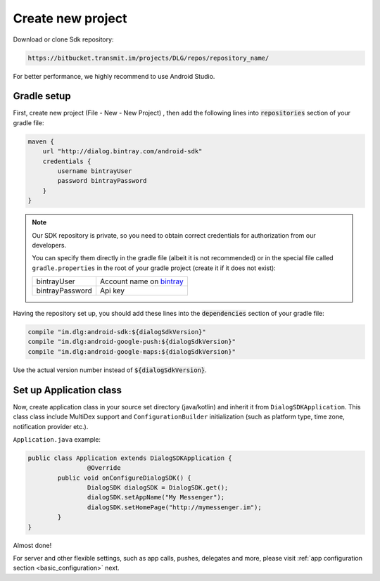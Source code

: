 Create new project
========================

Download or clone Sdk repository:

.. code-block:: html

	https://bitbucket.transmit.im/projects/DLG/repos/repository_name/

For better performance, we highly recommend to use Android Studio.


Gradle setup
-------

First, create new project (File - New - New Project) , then add the following
lines into :code:`repositories` section of your gradle file:

.. code-block:: groovy

    maven {
        url "http://dialog.bintray.com/android-sdk"
        credentials {
            username bintrayUser
            password bintrayPassword
        }
    }

.. note::  
	Our SDK repository is private, so you need to obtain correct credentials for authorization from our developers.

	You can specify them directly in the gradle file (albeit it is not recommended) or in the special file called
	``gradle.properties`` in the root of your gradle project (create it if it does not exist):

	+------------------+----------------------------+
	| bintrayUser	   | Account name on `bintray`_ |
	+------------------+----------------------------+
	| bintrayPassword  | Api key                    |
	+------------------+----------------------------+

	.. _bintray: https://bintray.com/

	.. image:: resources/gradle_properties.png
		:width: 300pt

Having the repository set up, you should add these lines into the :code:`dependencies` section of your gradle file:

.. code-block:: groovy

    compile "im.dlg:android-sdk:${dialogSdkVersion}"
    compile "im.dlg:android-google-push:${dialogSdkVersion}"
    compile "im.dlg:android-google-maps:${dialogSdkVersion}"

Use the actual version number instead of :code:`${dialogSdkVersion}`.




Set up Application class
-------

Now, create application class in your source set directory (java/kotlin) and inherit it from ``DialogSDKApplication``.
This class class include MultiDex support and ``ConfigurationBuilder``
initialization (such as platform type, time zone, notification provider etc.).

``Application.java`` example:

.. code-block:: java

	public class Application extends DialogSDKApplication {
   	 		@Override
    		public void onConfigureDialogSDK() {
       	 		DialogSDK dialogSDK = DialogSDK.get();
       	 		dialogSDK.setAppName("My Messenger");
      	  		dialogSDK.setHomePage("http://mymessenger.im");
   		}
	}

Almost done!

For server and other flexible settings, such as app calls, pushes, delegates and more, 
please visit :ref:`app configuration section <basic_configuration>` next.



